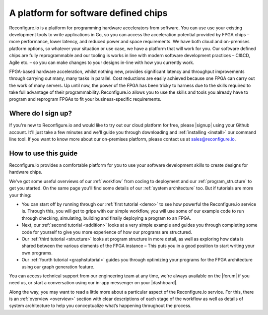 A platform for software defined chips
=====================================
Reconfigure.io is a platform for programming hardware accelerators from software. You can use use your existing development tools to write applications in Go, so you can access the acceleration potential provided by FPGA chips – more performance, lower latency, and reduced power and space requirements. We have both cloud and on-premises platform options, so whatever your situation or use case, we have a platform that will work for you. Our software defined chips are fully reprogrammable and our tooling is works in line with modern software development practices – CI&CD, Agile etc. – so you can make changes to your designs in-line with how you currently work.

.. image:: speed-animation.gif
    :align: center
    :width: 80%

FPGA-based hardware acceleration, whilst nothing new, provides significant latency and throughput improvements through carrying out many, many tasks in parallel. Cost reductions are easily achieved because one FPGA can carry out the work of many servers. Up until now, the power of the FPGA has been tricky to harness due to the skills required to take full advantage of their programmability. Reconfigure.io allows you to use the skills and tools you already have to program and reprogram FPGAs to fit your business-specific requirements.

Where do I sign up?
-------------------
If you're new to Reconfigure.io and would like to try out our cloud platform for free, please |signup| using your Github account. It'll just take a few minutes and we'll guide you through downloading and :ref:`installing <install>` our command line tool. If you want to know more about our on-premises platform, please contact us at sales@reconfigure.io.

How to use this guide
----------------------
Reconfigure.io provides a comfortable platform for you to use your software development skills to create designs for hardware chips.

We've got some useful overviews of our :ref:`workflow` from coding to deployment and our :ref:`program_structure` to get you started. On the same page you'll find some details of our :ref:`system architecture` too. But if tutorials are more your thing:

* You can start off by running through our :ref:`first tutorial <demo>` to see how powerful the Reconfigure.io service is. Through this, you will get to grips with our simple workflow, you will use some of our example code to run through checking, simulating, building and finally deploying a program to an FPGA.
* Next, our :ref:`second tutorial <addition>` looks at a very simple example and guides you through completing some code for yourself to give you more experience of how our programs are structured.
* Our :ref:`third tutorial <structure>` looks at program structure in more detail, as well as exploring how data is shared between the various elements of the FPGA instance – This puts you in a good position to start writing your own programs.
* Our :ref:`fourth tutorial <graphstutorial>` guides you through optimizing your programs for the FPGA architecture using our graph generation feature.

You can access technical support from our engineering team at any time, we're always available on the |forum| if you need us, or start a conversation using our in-app messenger on your |dashboard|.

Along the way, you may want to read a little more about a particular aspect of the Reconfigure.io service. For this, there is an :ref:`overview <overview>` section with clear descriptions of each stage of the workflow as well as details of system architecture to help you conceptualize what’s happening throughout the process.

.. |signup| raw:: html

   <a href="https://reconfigure.io/sign-up" target="_blank">sign up</a>

.. |forum| raw:: html

   <a href="https://community.reconfigure.io/" target="_blank">community forum</a>

.. |dashboard| raw: HistogramSequential

   <a href="https://app.reconfigure.io/dashboard">dashboard</a>
